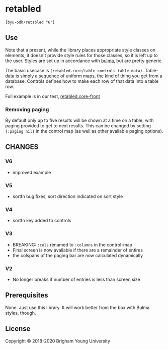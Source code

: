 * retabled
  =[byu-odh/retabled "6"]=

** Use
Note that a present, while the library places appropriate style classes on elements, it doesn't provide style rules for those classes, so it is left up to the user. Styles are set up in accordance with [[https://bulma.io/documentation/elements/table/][bulma]], but are pretty generic. 

The basic usecase is =(retabled.core/table controls table-data)=. Table-data is simply a sequence of uniform maps, the kind of thing you get from a database. Controls defines how to make each row of that data into a table row. 

Full example is in our test, [[https://github.com/BYU-ODH/retabled/blob/master/test/cljs/retabled/core_front.cljs][retabled.core-front]]

*** Removing paging
By default only up to five results will be shown at a time on a table, with paging provided to get to next results. This can be changed by setting ={:paging nil}= in the control map (as well as other available paging options). 

** CHANGES
*** V6
- improved example
*** V5
- sortfn bug fixes, sort direction indicated on sort style
*** V4
- sortfn key added to controls
*** V3
- BREAKING: =:cols= renamed to =:columns= in the control-map
- Final screen is now available if there are a remainder of entires
- the colspans of the paging bar are now calculated dynamically

*** V2
- No longer breaks if number of entries is less than screen size

** Prerequisites
   :PROPERTIES:
   :CUSTOM_ID: prerequisites
   :END:

None. Just use this library. It will work better from the box with Bulma styles, though.

** License
   :PROPERTIES:
   :CUSTOM_ID: license
   :END:

Copyright © 2018-2020 Brigham Young University
